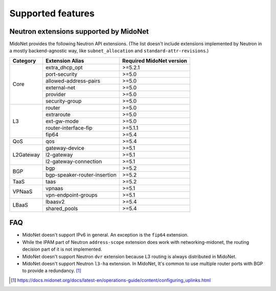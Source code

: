 ==================
Supported features
==================

Neutron extensions supported by MidoNet
---------------------------------------

MidoNet provides the following Neutron API extensions.
(The list doesn't include extensions implemented by Neutron in
a mostly backend-agnostic way, like ``subnet_allocation`` and
``standard-attr-revisions``.)

+-----------+------------------------------+----------------------------+
| Category  | Extension Alias              | Required MidoNet version   |
+===========+==============================+============================+
| Core      | extra_dhcp_opt               | >=5.2.1                    |
|           +------------------------------+----------------------------+
|           | port-security                | >=5.0                      |
|           +------------------------------+----------------------------+
|           | allowed-address-pairs        | >=5.0                      |
|           +------------------------------+----------------------------+
|           | external-net                 | >=5.0                      |
|           +------------------------------+----------------------------+
|           | provider                     | >=5.0                      |
|           +------------------------------+----------------------------+
|           | security-group               | >=5.0                      |
+-----------+------------------------------+----------------------------+
| L3        | router                       | >=5.0                      |
|           +------------------------------+----------------------------+
|           | extraroute                   | >=5.0                      |
|           +------------------------------+----------------------------+
|           | ext-gw-mode                  | >=5.0                      |
|           +------------------------------+----------------------------+
|           | router-interface-fip         | >=5.1.1                    |
|           +------------------------------+----------------------------+
|           | fip64                        | >=5.4                      |
+-----------+------------------------------+----------------------------+
| QoS       | qos                          | >=5.4                      |
+-----------+------------------------------+----------------------------+
| L2Gateway | gateway-device               | >=5.1                      |
|           +------------------------------+----------------------------+
|           | l2-gateway                   | >=5.1                      |
|           +------------------------------+----------------------------+
|           | l2-gateway-connection        | >=5.1                      |
+-----------+------------------------------+----------------------------+
| BGP       | bgp                          | >=5.2                      |
|           +------------------------------+----------------------------+
|           | bgp-speaker-router-insertion | >=5.2                      |
+-----------+------------------------------+----------------------------+
| TaaS      | taas                         | >=5.2                      |
+-----------+------------------------------+----------------------------+
| VPNaaS    | vpnaas                       | >=5.1                      |
|           +------------------------------+----------------------------+
|           | vpn-endpoint-groups          | >=5.1                      |
+-----------+------------------------------+----------------------------+
| LBaaS     | lbaasv2                      | >=5.4                      |
|           +------------------------------+----------------------------+
|           | shared_pools                 | >=5.4                      |
+-----------+------------------------------+----------------------------+


FAQ
---

- MidoNet doesn't support IPv6 in general.  An exception is the ``fip64``
  extension.

- While the IPAM part of Neutron ``address-scope`` extension does work with
  networking-midonet, the routing decision part of it is not implemented.

- MidoNet doesn't support Neutron ``dvr`` extension because L3 routing is
  always distributed in MidoNet.

- MidoNet doesn't support Neutron ``l3-ha`` extension.  In MidoNet,
  It's common to use multiple router ports with BGP to provide a redundancy.
  [#config_uplink]_


.. [#config_uplink] https://docs.midonet.org/docs/latest-en/operations-guide/content/configuring_uplinks.html

